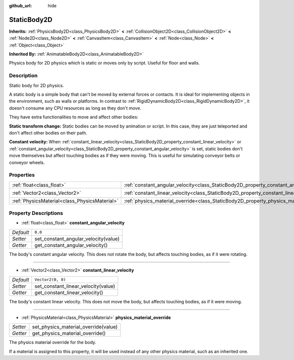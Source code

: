 :github_url: hide

.. Generated automatically by doc/tools/make_rst.py in Godot's source tree.
.. DO NOT EDIT THIS FILE, but the StaticBody2D.xml source instead.
.. The source is found in doc/classes or modules/<name>/doc_classes.

.. _class_StaticBody2D:

StaticBody2D
============

**Inherits:** :ref:`PhysicsBody2D<class_PhysicsBody2D>` **<** :ref:`CollisionObject2D<class_CollisionObject2D>` **<** :ref:`Node2D<class_Node2D>` **<** :ref:`CanvasItem<class_CanvasItem>` **<** :ref:`Node<class_Node>` **<** :ref:`Object<class_Object>`

**Inherited By:** :ref:`AnimatableBody2D<class_AnimatableBody2D>`

Physics body for 2D physics which is static or moves only by script. Useful for floor and walls.

Description
-----------

Static body for 2D physics.

A static body is a simple body that can't be moved by external forces or contacts. It is ideal for implementing objects in the environment, such as walls or platforms. In contrast to :ref:`RigidDynamicBody2D<class_RigidDynamicBody2D>`, it doesn't consume any CPU resources as long as they don't move.

They have extra functionalities to move and affect other bodies:

\ **Static transform change:** Static bodies can be moved by animation or script. In this case, they are just teleported and don't affect other bodies on their path.

\ **Constant velocity:** When :ref:`constant_linear_velocity<class_StaticBody2D_property_constant_linear_velocity>` or :ref:`constant_angular_velocity<class_StaticBody2D_property_constant_angular_velocity>` is set, static bodies don't move themselves but affect touching bodies as if they were moving. This is useful for simulating conveyor belts or conveyor wheels.

Properties
----------

+-----------------------------------------------+-----------------------------------------------------------------------------------------+-------------------+
| :ref:`float<class_float>`                     | :ref:`constant_angular_velocity<class_StaticBody2D_property_constant_angular_velocity>` | ``0.0``           |
+-----------------------------------------------+-----------------------------------------------------------------------------------------+-------------------+
| :ref:`Vector2<class_Vector2>`                 | :ref:`constant_linear_velocity<class_StaticBody2D_property_constant_linear_velocity>`   | ``Vector2(0, 0)`` |
+-----------------------------------------------+-----------------------------------------------------------------------------------------+-------------------+
| :ref:`PhysicsMaterial<class_PhysicsMaterial>` | :ref:`physics_material_override<class_StaticBody2D_property_physics_material_override>` |                   |
+-----------------------------------------------+-----------------------------------------------------------------------------------------+-------------------+

Property Descriptions
---------------------

.. _class_StaticBody2D_property_constant_angular_velocity:

- :ref:`float<class_float>` **constant_angular_velocity**

+-----------+--------------------------------------+
| *Default* | ``0.0``                              |
+-----------+--------------------------------------+
| *Setter*  | set_constant_angular_velocity(value) |
+-----------+--------------------------------------+
| *Getter*  | get_constant_angular_velocity()      |
+-----------+--------------------------------------+

The body's constant angular velocity. This does not rotate the body, but affects touching bodies, as if it were rotating.

----

.. _class_StaticBody2D_property_constant_linear_velocity:

- :ref:`Vector2<class_Vector2>` **constant_linear_velocity**

+-----------+-------------------------------------+
| *Default* | ``Vector2(0, 0)``                   |
+-----------+-------------------------------------+
| *Setter*  | set_constant_linear_velocity(value) |
+-----------+-------------------------------------+
| *Getter*  | get_constant_linear_velocity()      |
+-----------+-------------------------------------+

The body's constant linear velocity. This does not move the body, but affects touching bodies, as if it were moving.

----

.. _class_StaticBody2D_property_physics_material_override:

- :ref:`PhysicsMaterial<class_PhysicsMaterial>` **physics_material_override**

+----------+--------------------------------------+
| *Setter* | set_physics_material_override(value) |
+----------+--------------------------------------+
| *Getter* | get_physics_material_override()      |
+----------+--------------------------------------+

The physics material override for the body.

If a material is assigned to this property, it will be used instead of any other physics material, such as an inherited one.

.. |virtual| replace:: :abbr:`virtual (This method should typically be overridden by the user to have any effect.)`
.. |const| replace:: :abbr:`const (This method has no side effects. It doesn't modify any of the instance's member variables.)`
.. |vararg| replace:: :abbr:`vararg (This method accepts any number of arguments after the ones described here.)`
.. |constructor| replace:: :abbr:`constructor (This method is used to construct a type.)`
.. |static| replace:: :abbr:`static (This method doesn't need an instance to be called, so it can be called directly using the class name.)`
.. |operator| replace:: :abbr:`operator (This method describes a valid operator to use with this type as left-hand operand.)`
